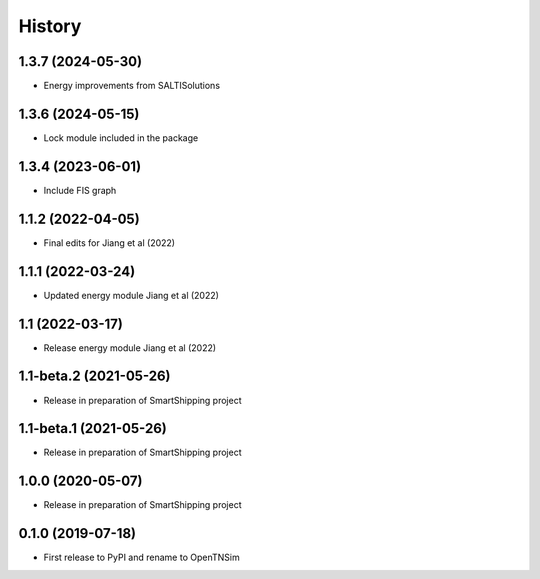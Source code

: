 =======
History
=======

1.3.7 (2024-05-30)
------------------

* Energy improvements from SALTISolutions


1.3.6 (2024-05-15)
------------------

* Lock module included in the package

1.3.4 (2023-06-01)
------------------

* Include FIS graph 

1.1.2 (2022-04-05)
------------------

* Final edits for Jiang et al (2022)

1.1.1 (2022-03-24)
------------------

* Updated energy module Jiang et al (2022)

1.1 (2022-03-17)
------------------

* Release energy module Jiang et al (2022)


1.1-beta.2 (2021-05-26)
------------------

* Release in preparation of SmartShipping project


1.1-beta.1 (2021-05-26)
------------------

* Release in preparation of SmartShipping project


1.0.0 (2020-05-07)
------------------

* Release in preparation of SmartShipping project


0.1.0 (2019-07-18)
------------------

* First release to PyPI and rename to OpenTNSim

